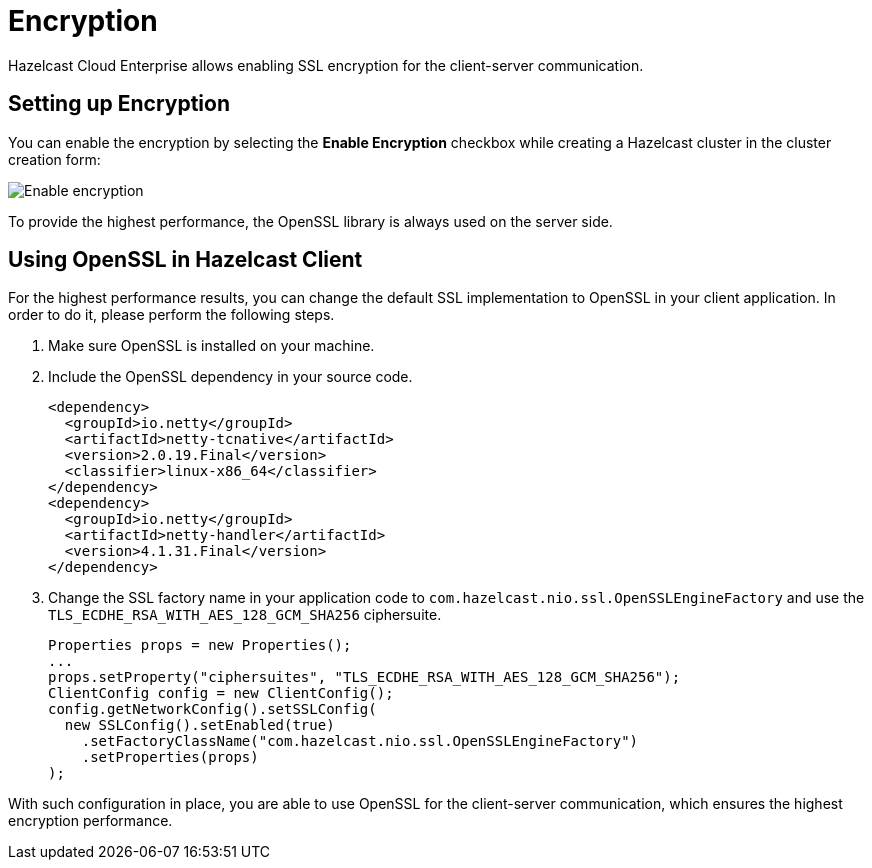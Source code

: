 = Encryption

Hazelcast Cloud Enterprise allows enabling SSL encryption for the client-server communication.

== Setting up Encryption

You can enable the encryption by selecting the *Enable Encryption* checkbox while creating a Hazelcast cluster in the cluster creation form:

image:enable-encryption.jpg[Enable encryption]

To provide the highest performance, the OpenSSL library is always used on the server side.

== Using OpenSSL in Hazelcast Client

For the highest performance results, you can change the default SSL implementation to OpenSSL in your client application. In order to do it, please perform the following steps.

. Make sure OpenSSL is installed on your machine.
. Include the OpenSSL dependency in your source code.
+
[source,xml]
----
<dependency>
  <groupId>io.netty</groupId>
  <artifactId>netty-tcnative</artifactId>
  <version>2.0.19.Final</version>
  <classifier>linux-x86_64</classifier>
</dependency>
<dependency>
  <groupId>io.netty</groupId>
  <artifactId>netty-handler</artifactId>
  <version>4.1.31.Final</version>
</dependency>
----
. Change the SSL factory name in your application code to `com.hazelcast.nio.ssl.OpenSSLEngineFactory` and use the `TLS_ECDHE_RSA_WITH_AES_128_GCM_SHA256` ciphersuite.
+
[source,java]
----
Properties props = new Properties();
...
props.setProperty("ciphersuites", "TLS_ECDHE_RSA_WITH_AES_128_GCM_SHA256");
ClientConfig config = new ClientConfig();
config.getNetworkConfig().setSSLConfig(
  new SSLConfig().setEnabled(true)
    .setFactoryClassName("com.hazelcast.nio.ssl.OpenSSLEngineFactory")
    .setProperties(props)
);
----

With such configuration in place, you are able to use OpenSSL for the client-server communication, which ensures the highest encryption performance.